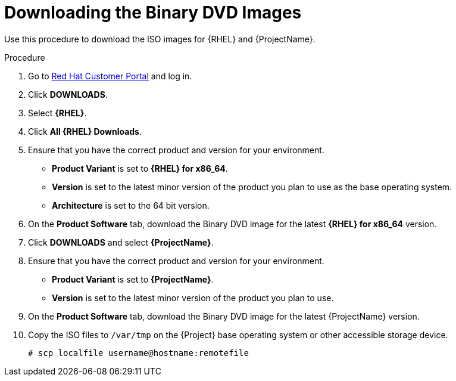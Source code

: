 [id="downloading-the-binary-dvd-images_{context}"]
= Downloading the Binary DVD Images

Use this procedure to download the ISO images for {RHEL} and {ProjectName}.

.Procedure

. Go to https://access.redhat.com/[Red Hat Customer Portal] and log in.

. Click *DOWNLOADS*.

. Select *{RHEL}*.

. Click *All {RHEL} Downloads*.

. Ensure that you have the correct product and version for your environment.
+
* *Product Variant* is set to *{RHEL} for x86_64*.
* *Version*  is set to the latest minor version of the product you plan to use as the base operating system.
* *Architecture* is set to the 64 bit version.

. On the *Product Software* tab, download the Binary DVD image for the latest *{RHEL} for x86_64* version.

. Click *DOWNLOADS* and select *{ProjectName}*.

. Ensure that you have the correct product and version for your environment.
+
* *Product Variant* is set to *{ProjectName}*.
* *Version*  is set to the latest minor version of the product you plan to use.

. On the *Product Software* tab, download the Binary DVD image for the latest {ProjectName} version.

. Copy the ISO files to `/var/tmp` on the {Project} base operating system or other accessible storage device.
+
[options="nowrap"]
----
# scp localfile username@hostname:remotefile
----
